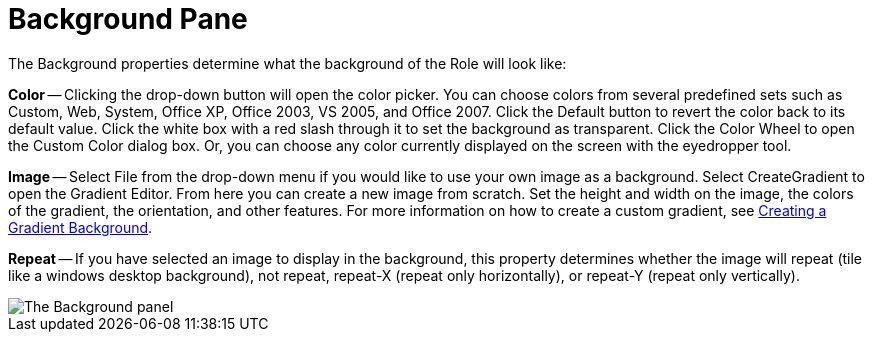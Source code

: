 ﻿////

|metadata|
{
    "name": "webappstylist-background-pane",
    "controlName": ["WebAppStylist"],
    "tags": ["Styling","Theming"],
    "guid": "{773B7433-8086-4EDA-AAAD-40C05C586C77}",  
    "buildFlags": [],
    "createdOn": "0001-01-01T00:00:00Z"
}
|metadata|
////

= Background Pane

The Background properties determine what the background of the Role will look like:

*Color* -- Clicking the drop-down button will open the color picker. You can choose colors from several predefined sets such as Custom, Web, System, Office XP, Office 2003, VS 2005, and Office 2007. Click the Default button to revert the color back to its default value. Click the white box with a red slash through it to set the background as transparent. Click the Color Wheel to open the Custom Color dialog box. Or, you can choose any color currently displayed on the screen with the eyedropper tool.

*Image* -- Select File from the drop-down menu if you would like to use your own image as a background. Select CreateGradient to open the Gradient Editor. From here you can create a new image from scratch. Set the height and width on the image, the colors of the gradient, the orientation, and other features. For more information on how to create a custom gradient, see link:webappstylist-creating-a-gradient-background.html[Creating a Gradient Background].

*Repeat* -- If you have selected an image to display in the background, this property determines whether the image will repeat (tile like a windows desktop background), not repeat, repeat-X (repeat only horizontally), or repeat-Y (repeat only vertically).

image::images/WebAppStylist_Background_Pane_01.png[The Background panel, that's in the properties panel.]
